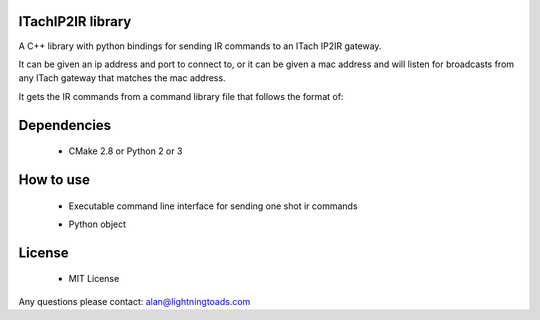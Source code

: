 ITachIP2IR library
------------------

A C++ library with python bindings for sending IR commands to an ITach IP2IR gateway.

It can be given an ip address and port to connect to, or it can be given a mac address and will listen for broadcasts from any ITach gateway that matches the mac address.

It gets the IR commands from a command library file that follows the format of:

.. code::
    CH1
    0000 006D 0000 0022 00AC 00AB 0015 0041 0015 0041 0015 0041 0015 0016 0015 0016 0015 0016 0015 0016 0015 0016 0015 0041 0015 0041 0015 0041 0015 0016 0015 0016 0015 0016 0015 0016 0015 0016 0015 0016 0015 0016 0015 0041 0015 0016 0015 0016 0015 0016 0015 0016 0015 0016 0015 0041 0015 0041 0015 0016 0015 0041 0015 0041 0015 0041 0015 0041 0015 0041 0015 0689

    CH2
    0000 006D 0000 0022 00AC 00AB 0015 0041 0015 0041 0015 0041 0015 0016 0015 0016 0015 0016 0015 0016 0015 0016 0015 0041 0015 0041 0015 0041 0015 0016 0015 0016 0015 0016 0015 0016 0015 0016 0015 0041 0015 0016 0015 0041 0015 0016 0015 0016 0015 0016 0015 0016 0015 0016 0015 0016 0015 0041 0015 0016 0015 0041 0015 0041 0015 0041 0015 0041 0015 0041 0015 0689

Dependencies
------------
    - CMake 2.8 or Python 2 or 3

How to use
----------
    - Executable command line interface for sending one shot ir commands
        .. code::
            ./itachip2ir [ip-of-itach] [itach-listening-port] [ir-commands.txt] [name-of-ir-command] [itach-mod] [itach-conn] [message-count]

    - Python object
        .. code:: python
            import pyitachip2ir
            import logging

            logging.basicConfig(level=logging.INFO) # Get log messages from pyitachip2ir

            mac_address = None # If known use this, it will search for the itach
            ip_address = "127.0.0.1"
            port = 4998
            itach = pyitachip2ir.ITachIP2IR(mac_address, ip_address, port)

            with open("tv_commands.txt",'r') as cmds:
                itach.addDevice("tv", 1, 3, cmds.read())

            if not itach.ready(5000): # Search for 5 seconds for device
                raise IOError("ITach not found")

            itach.send("tv", "ON", 1)

License
-------
    - MIT License

Any questions please contact: alan@lightningtoads.com
